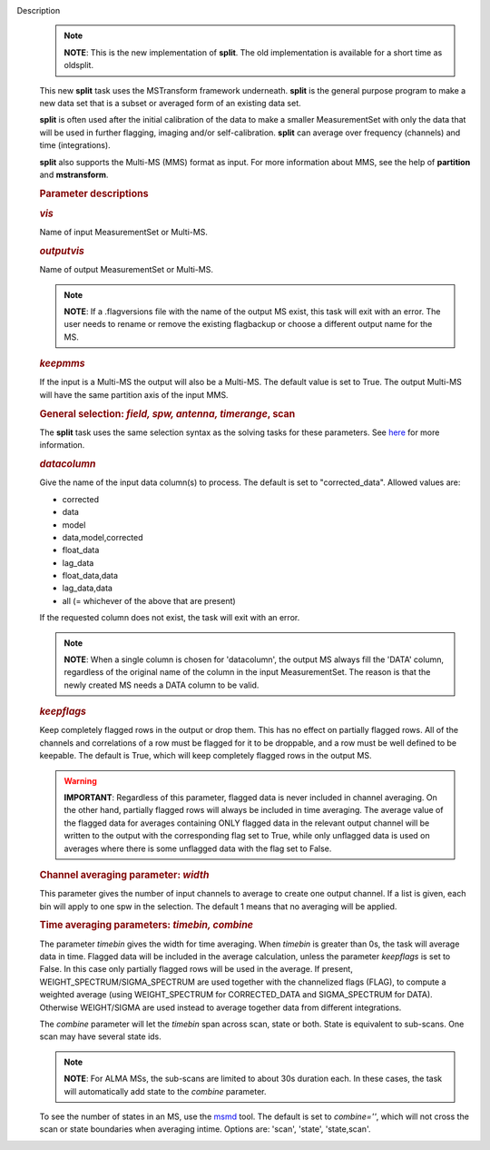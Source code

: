 Description
   .. note:: **NOTE**: This is the new implementation of **split**. The old
      implementation is available for a short time as oldsplit.

   This new **split** task uses the MSTransform framework underneath.
   **split** is the general purpose program to make a new data set
   that is a subset or averaged form of an existing data set.

   **split** is often used after the initial calibration of the data
   to make a smaller MeasurementSet with only the data that will be
   used in further flagging, imaging and/or self-calibration.
   **split** can average over frequency (channels) and time
   (integrations).

   **split** also supports the Multi-MS (MMS) format as input. For
   more information about MMS, see the help of **partition** and
   **mstransform**.

   

   .. rubric:: Parameter descriptions
      

   .. rubric:: *vis*
      

   Name of input MeasurementSet or Multi-MS.

   .. rubric:: *outputvis*
      

   Name of output MeasurementSet or Multi-MS.

   .. note:: **NOTE**: If a .flagversions file with the name of the output
      MS exist, this task will exit with an error. The user needs to
      rename or remove the existing flagbackup or choose a different
      output name for the MS.

   .. rubric:: *keepmms*
      

   If the input is a Multi-MS the output will also be a Multi-MS. The
   default value is set to True. The output Multi-MS will have the
   same partition axis of the input MMS.

   .. rubric:: General selection: *field, spw, antenna, timerange*,
      scan
      

   The **split** task uses the same selection syntax as the solving
   tasks for these parameters. See
   `here <https://casa.nrao.edu/casadocs-devel/stable/calibration-and-visibility-data/data-selection-in-a-measurementset>`__
   for more information.

   .. rubric:: *datacolumn*
      

   Give the name of the input data column(s) to process. The default
   is set to "corrected_data". Allowed values are:

   -  corrected
   -  data
   -  model
   -  data,model,corrected
   -  float_data
   -  lag_data
   -  float_data,data
   -  lag_data,data
   -  all (= whichever of the above that are present)

   If the requested column does not exist, the task will exit with an
   error.

   .. note:: **NOTE**: When a single column is chosen for 'datacolumn', the
      output MS always fill the 'DATA' column, regardless of the
      original name of the column in the input MeasurementSet. The
      reason is that the newly created MS needs a DATA column to be
      valid.

   .. rubric:: *keepflags*
      

   Keep completely flagged rows in the output or drop them. This has
   no effect on partially flagged rows. All of the channels and
   correlations of a row must be flagged for it to be droppable, and
   a row must be well defined to be keepable. The default is True,
   which will keep completely flagged rows in the output MS.

   .. warning:: **IMPORTANT**: Regardless of this parameter, flagged data is
      never included in channel averaging. On the other hand,
      partially flagged rows will always be included in time
      averaging. The average value of the flagged data for averages
      containing ONLY flagged data in the relevant output channel
      will be written to the output with the corresponding flag set
      to True, while only unflagged data is used on averages where
      there is some unflagged data with the flag set to False.

   .. rubric:: Channel averaging parameter: *width*
      

   This parameter gives the number of input channels to average to
   create one output channel. If a list is given, each bin will apply
   to one spw in the selection. The default 1 means that no averaging
   will be applied.

   .. rubric:: Time averaging parameters: *timebin, combine*
      

   The parameter *timebin* gives the width for time averaging. When
   *timebin* is greater than 0s, the task will average data in time.
   Flagged data will be included in the average calculation, unless
   the parameter *keepflags* is set to False. In this case only
   partially flagged rows will be used in the average. If present,
   WEIGHT_SPECTRUM/SIGMA_SPECTRUM are used together with the
   channelized flags (FLAG), to compute a weighted average (using
   WEIGHT_SPECTRUM for CORRECTED_DATA and SIGMA_SPECTRUM for DATA).
   Otherwise WEIGHT/SIGMA are used instead to average together data
   from different integrations.

   The *combine* parameter will let the *timebin* span across scan,
   state or both. State is equivalent to sub-scans. One scan may have
   several state ids.

   .. note:: **NOTE**: For ALMA MSs, the sub-scans are limited to about 30s
      duration each. In these cases, the task will automatically add
      state to the *combine* parameter.

   To see the number of states in an MS, use the
   `msmd <https://casa.nrao.edu/casadocs-devel/stable/global-tool-list/tool_msmetadata/about>`__
   tool. The default is set to *combine=''*, which will not cross the
   scan or state boundaries when averaging intime. Options are:
   'scan', 'state', 'state,scan'.
